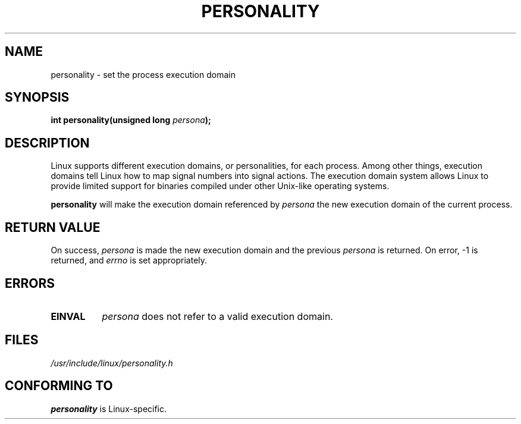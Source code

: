 .\" Copyright (C) 1995, Thomas K. Dyas <tdyas@eden.rutgers.edu>
.\"
.\" Permission is granted to make and distribute verbatim copies of this
.\" manual provided the copyright notice and this permission notice are
.\" preserved on all copies.
.\"
.\" Permission is granted to copy and distribute modified versions of this
.\" manual under the conditions for verbatim copying, provided that the
.\" entire resulting derived work is distributed under the terms of a
.\" permission notice identical to this one
.\" 
.\" Since the Linux kernel and libraries are constantly changing, this
.\" manual page may be incorrect or out-of-date.  The author(s) assume no
.\" responsibility for errors or omissions, or for damages resulting from
.\" the use of the information contained herein.  The author(s) may not
.\" have taken the same level of care in the production of this manual,
.\" which is licensed free of charge, as they might when working
.\" professionally.
.\" 
.\" Formatted or processed versions of this manual, if unaccompanied by
.\" the source, must acknowledge the copyright and authors of this work.
.\"
.\" Created   Sat Aug 21 1995     Thomas K. Dyas <tdyas@eden.rutgers.edu>
.\"
.\" typo corrected, aeb, 950825
.\" added layout change from joey, 960722
.\"
.TH PERSONALITY 2 "22 July 1996" "Linux 2.0" "Linux Programmer's Manual"
.SH NAME
personality \- set the process execution domain
.SH SYNOPSIS
.BI "int personality(unsigned long " persona );
.SH DESCRIPTION
Linux supports different execution domains, or personalities, for each
process. Among other things, execution domains tell Linux how to map
signal numbers into signal actions. The execution domain system allows
Linux to provide limited support for binaries compiled under other
Unix-like operating systems.

.B personality
will make the execution domain referenced by
.I persona
the new execution domain of the current process.
.SH "RETURN VALUE"
On success,
.I persona
is made the new execution domain and the previous
.I persona
is returned. On error, \-1 is returned, and
.I errno
is set appropriately.
.SH ERRORS
.TP 0.8i
.B EINVAL
.I persona
does not refer to a valid execution domain.
.PP
.SH FILES
.I /usr/include/linux/personality.h
.SH "CONFORMING TO"
.B personality
is Linux-specific.
